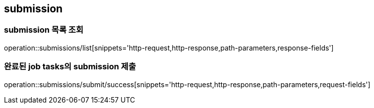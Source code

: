 [[Submission]]
== submission

=== submission 목록 조회

operation::submissions/list[snippets='http-request,http-response,path-parameters,response-fields']

=== 완료된 job tasks의 submission 제출

operation::submissions/submit/success[snippets='http-request,http-response,path-parameters,request-fields']
